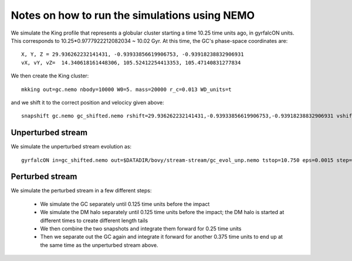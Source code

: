 Notes on how to run the simulations using NEMO
===============================================

We simulate the King profile that represents a globular cluster
starting a time 10.25 time units ago, in gyrfalcON units. This
corresponds to 10.25*0.9777922212082034 ~ 10.02 Gyr. At this time, the
GC's phase-space coordinates are::

     X, Y, Z = 29.936262232141431, -0.93933856619906753, -0.93918238832906931
     vX, vY, vZ=  14.340618161448306, 105.52412254413353, 105.47140831277834

We then create the King cluster::

   mkking out=gc.nemo nbody=10000 W0=5. mass=20000 r_c=0.013 WD_units=t

and we shift it to the correct position and velocicy given above::

    snapshift gc.nemo gc_shifted.nemo rshift=29.936262232141431,-0.93933856619906753,-0.93918238832906931 vshift=14.340618161448306,105.52412254413353,105.47140831277834

Unperturbed stream
--------------------

We simulate the unperturbed stream evolution as::

   gyrfalcON in=gc_shifted.nemo out=$DATADIR/bovy/stream-stream/gc_evol_unp.nemo tstop=10.750 eps=0.0015 step=0.125 kmax=6 Nlev=10 fac=0.01 accname=LogPot accpars=0,48400.,0.,1.0,0.9 > gc_evol_unp.log 2>&1

Perturbed stream
-----------------

We simulate the perturbed stream in a few different steps:

   * We simulate the GC separately until 0.125 time units before the
     impact

   * We simulate the DM halo separately until 0.125 time units before
     the impact; the DM halo is started at different times to create
     different length tails

   * We then combine the two snapshots and integrate them forward for
     0.25 time units

   * Then we separate out the GC again and integrate it forward for
     another 0.375 time units to end up at the same time as the
     unperturbed stream above.